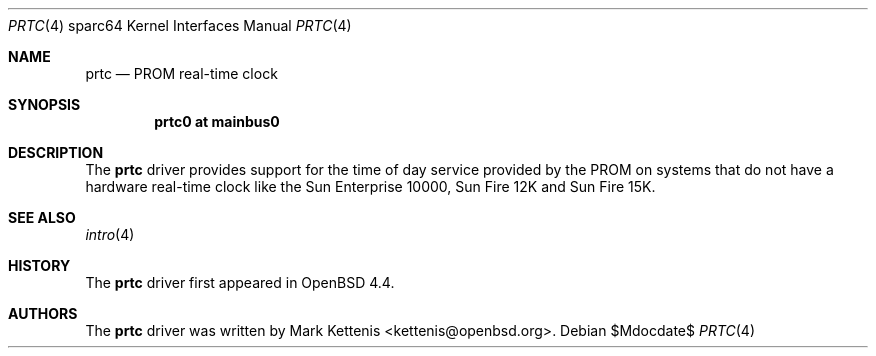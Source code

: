.\"     $OpenBSD: prtc.4,v 1.1 2008/03/13 23:01:08 kettenis Exp $
.\"
.\" Copyright (c) 2008 Mark Kettenis <kettenis@openbsd.org>
.\"
.\" Permission to use, copy, modify, and distribute this software for any
.\" purpose with or without fee is hereby granted, provided that the above
.\" copyright notice and this permission notice appear in all copies.
.\"
.\" THE SOFTWARE IS PROVIDED "AS IS" AND THE AUTHOR DISCLAIMS ALL WARRANTIES
.\" WITH REGARD TO THIS SOFTWARE INCLUDING ALL IMPLIED WARRANTIES OF
.\" MERCHANTABILITY AND FITNESS. IN NO EVENT SHALL THE AUTHOR BE LIABLE FOR
.\" ANY SPECIAL, DIRECT, INDIRECT, OR CONSEQUENTIAL DAMAGES OR ANY DAMAGES
.\" WHATSOEVER RESULTING FROM LOSS OF USE, DATA OR PROFITS, WHETHER IN AN
.\" ACTION OF CONTRACT, NEGLIGENCE OR OTHER TORTIOUS ACTION, ARISING OUT OF
.\" OR IN CONNECTION WITH THE USE OR PERFORMANCE OF THIS SOFTWARE.
.\"
.Dd $Mdocdate$
.Dt PRTC 4 sparc64
.Os
.Sh NAME
.Nm prtc
.Nd PROM real-time clock
.Sh SYNOPSIS
.Cd "prtc0 at mainbus0"
.Sh DESCRIPTION
The
.Nm
driver provides support for the time of day service provided by the
PROM on systems that do not have a hardware real-time clock like the
Sun Enterprise 10000, Sun Fire 12K and Sun Fire 15K.
.Sh SEE ALSO
.Xr intro 4
.Sh HISTORY
The
.Nm
driver first appeared in
.Ox 4.4 .
.Sh AUTHORS
The
.Nm
driver was written by
.An Mark Kettenis Aq kettenis@openbsd.org .
